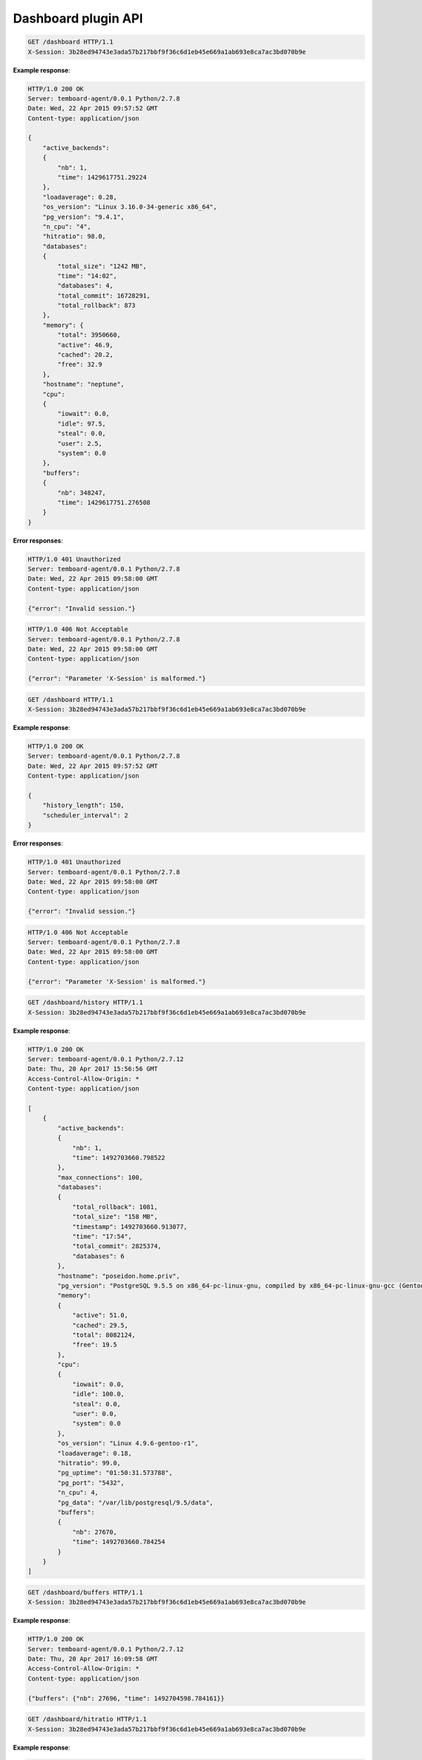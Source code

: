 .. _dashboard_api:

Dashboard plugin API
====================

.. http:get:: /dashboard

    Get the whole last data set used to render dashboard view. Data have been collected async.

    :query key: Agent's key for authentication (optional)
    :reqheader X-Session: Session ID
    :status 200: no error
    :status 401: invalid session
    :status 500: internal error
    :status 406: header ``X-Session`` is malformed.


.. sourcecode:: http

    GET /dashboard HTTP/1.1
    X-Session: 3b28ed94743e3ada57b217bbf9f36c6d1eb45e669a1ab693e8ca7ac3bd070b9e


**Example response**:

.. sourcecode:: http

    HTTP/1.0 200 OK
    Server: temboard-agent/0.0.1 Python/2.7.8
    Date: Wed, 22 Apr 2015 09:57:52 GMT
    Content-type: application/json

    {
        "active_backends":
        {
            "nb": 1,
            "time": 1429617751.29224
        },
        "loadaverage": 0.28,
        "os_version": "Linux 3.16.0-34-generic x86_64",
        "pg_version": "9.4.1",
        "n_cpu": "4",
        "hitratio": 98.0,
        "databases":
        {
            "total_size": "1242 MB",
            "time": "14:02",
            "databases": 4,
            "total_commit": 16728291,
            "total_rollback": 873
        },
        "memory": {
            "total": 3950660,
            "active": 46.9,
            "cached": 20.2,
            "free": 32.9
        },
        "hostname": "neptune",
        "cpu":
        {
            "iowait": 0.0,
            "idle": 97.5,
            "steal": 0.0,
            "user": 2.5,
            "system": 0.0
        },
        "buffers":
        {
            "nb": 348247,
            "time": 1429617751.276508
        }
    }


**Error responses**:

.. sourcecode:: http

    HTTP/1.0 401 Unauthorized
    Server: temboard-agent/0.0.1 Python/2.7.8
    Date: Wed, 22 Apr 2015 09:58:00 GMT
    Content-type: application/json

    {"error": "Invalid session."}


.. sourcecode:: http

    HTTP/1.0 406 Not Acceptable
    Server: temboard-agent/0.0.1 Python/2.7.8
    Date: Wed, 22 Apr 2015 09:58:00 GMT
    Content-type: application/json

    {"error": "Parameter 'X-Session' is malformed."}


.. http:get:: /dashboard/config

    Get the dashboard plugin config.

    :query key: Agent's key for authentication (optional)
    :reqheader X-Session: Session ID
    :status 200: no error
    :status 401: invalid session
    :status 500: internal error
    :status 406: header ``X-Session`` is malformed.


.. sourcecode:: http

    GET /dashboard HTTP/1.1
    X-Session: 3b28ed94743e3ada57b217bbf9f36c6d1eb45e669a1ab693e8ca7ac3bd070b9e


**Example response**:

.. sourcecode:: http

    HTTP/1.0 200 OK
    Server: temboard-agent/0.0.1 Python/2.7.8
    Date: Wed, 22 Apr 2015 09:57:52 GMT
    Content-type: application/json

    {
        "history_length": 150,
        "scheduler_interval": 2
    }


**Error responses**:

.. sourcecode:: http

    HTTP/1.0 401 Unauthorized
    Server: temboard-agent/0.0.1 Python/2.7.8
    Date: Wed, 22 Apr 2015 09:58:00 GMT
    Content-type: application/json

    {"error": "Invalid session."}


.. sourcecode:: http

    HTTP/1.0 406 Not Acceptable
    Server: temboard-agent/0.0.1 Python/2.7.8
    Date: Wed, 22 Apr 2015 09:58:00 GMT
    Content-type: application/json

    {"error": "Parameter 'X-Session' is malformed."}


.. http:get:: /dashboard/live

    Synchronous version of ``/dashboard``. Please refer to ``/dashboard`` API documentation for details.


.. http:get:: /dashboard/history

    Get the last ``n`` sets of dashboard data. ``n`` is defined by parameter ``history_length`` from the ``dashboard`` section of configuration file. Default value is ``150``.

    :query key: Agent's key for authentication (optional)
    :reqheader X-Session: Session ID
    :status 200: no error
    :status 401: invalid session
    :status 500: internal error
    :status 406: header ``X-Session`` is malformed.


.. sourcecode:: http

    GET /dashboard/history HTTP/1.1
    X-Session: 3b28ed94743e3ada57b217bbf9f36c6d1eb45e669a1ab693e8ca7ac3bd070b9e


**Example response**:

.. sourcecode:: http

    HTTP/1.0 200 OK
    Server: temboard-agent/0.0.1 Python/2.7.12
    Date: Thu, 20 Apr 2017 15:56:56 GMT
    Access-Control-Allow-Origin: *
    Content-type: application/json

    [
        {
            "active_backends":
            {
                "nb": 1,
                "time": 1492703660.798522
            },
            "max_connections": 100,
            "databases":
            {
                "total_rollback": 1081,
                "total_size": "158 MB",
                "timestamp": 1492703660.913077,
                "time": "17:54",
                "total_commit": 2825374,
                "databases": 6
            },
            "hostname": "poseidon.home.priv",
            "pg_version": "PostgreSQL 9.5.5 on x86_64-pc-linux-gnu, compiled by x86_64-pc-linux-gnu-gcc (Gentoo 4.9.4 p1.0, pie-0.6.4) 4.9.4, 64-bit",
            "memory":
            {
                "active": 51.0,
                "cached": 29.5,
                "total": 8082124,
                "free": 19.5
            },
            "cpu":
            {
                "iowait": 0.0,
                "idle": 100.0,
                "steal": 0.0,
                "user": 0.0,
                "system": 0.0
            },
            "os_version": "Linux 4.9.6-gentoo-r1",
            "loadaverage": 0.18,
            "hitratio": 99.0,
            "pg_uptime": "01:50:31.573788",
            "pg_port": "5432",
            "n_cpu": 4,
            "pg_data": "/var/lib/postgresql/9.5/data",
            "buffers":
            {
                "nb": 27670,
                "time": 1492703660.784254
            }
        }
    ]


.. http:get:: /dashboard/buffers

    Get the number of buffers allocated by PostgreSQL ``background writer`` process.

    :query key: Agent's key for authentication (optional)
    :reqheader X-Session: Session ID
    :status 200: no error
    :status 401: invalid session
    :status 500: internal error
    :status 406: header ``X-Session`` is malformed.


.. sourcecode:: http

    GET /dashboard/buffers HTTP/1.1
    X-Session: 3b28ed94743e3ada57b217bbf9f36c6d1eb45e669a1ab693e8ca7ac3bd070b9e


**Example response**:

.. sourcecode:: http

    HTTP/1.0 200 OK
    Server: temboard-agent/0.0.1 Python/2.7.12
    Date: Thu, 20 Apr 2017 16:09:58 GMT
    Access-Control-Allow-Origin: *
    Content-type: application/json

    {"buffers": {"nb": 27696, "time": 1492704598.784161}}


.. http:get:: /dashboard/hitratio

    Get PostgreSQL global cache hit ratio.

    :query key: Agent's key for authentication (optional)
    :reqheader X-Session: Session ID
    :status 200: no error
    :status 401: invalid session
    :status 500: internal error
    :status 406: header ``X-Session`` is malformed.


.. sourcecode:: http

    GET /dashboard/hitratio HTTP/1.1
    X-Session: 3b28ed94743e3ada57b217bbf9f36c6d1eb45e669a1ab693e8ca7ac3bd070b9e


**Example response**:

.. sourcecode:: http

    HTTP/1.0 200 OK
    Server: temboard-agent/0.0.1 Python/2.7.12
    Date: Thu, 20 Apr 2017 16:28:33 GMT
    Access-Control-Allow-Origin: *
    Content-type: application/json

    {"hitratio": 99.0}


.. http:get:: /dashboard/active_backends

    Get the total number of active backends.

    :query key: Agent's key for authentication (optional)
    :reqheader X-Session: Session ID
    :status 200: no error
    :status 401: invalid session
    :status 500: internal error
    :status 406: header ``X-Session`` is malformed.


.. sourcecode:: http

    GET /dashboard/active_backends HTTP/1.1
    X-Session: 3b28ed94743e3ada57b217bbf9f36c6d1eb45e669a1ab693e8ca7ac3bd070b9e


**Example response**:

.. sourcecode:: http

    HTTP/1.0 200 OK
    Server: temboard-agent/0.0.1 Python/2.7.12
    Date: Thu, 20 Apr 2017 16:35:55 GMT
    Access-Control-Allow-Origin: *
    Content-type: application/json

    {
        "active_backends":
        {
            "nb": 1,
            "time": 1492706155.986045
        }
    }


.. http:get:: /dashboard/cpu

    Get CPU usage.

    :query key: Agent's key for authentication (optional)
    :reqheader X-Session: Session ID
    :status 200: no error
    :status 401: invalid session
    :status 500: internal error
    :status 406: header ``X-Session`` is malformed.


.. sourcecode:: http

    GET /dashboard/cpu HTTP/1.1
    X-Session: 3b28ed94743e3ada57b217bbf9f36c6d1eb45e669a1ab693e8ca7ac3bd070b9e


**Example response**:

.. sourcecode:: http

    HTTP/1.0 200 OK
    Server: temboard-agent/0.0.1 Python/2.7.12
    Date: Thu, 20 Apr 2017 16:40:46 GMT
    Access-Control-Allow-Origin: *
    Content-type: application/json

    {
        "cpu":
        {
            "iowait": 0.0,
            "idle": 100.0,
            "steal": 0.0,
            "user": 0.0,
            "system": 0.0
        }
    }


.. http:get:: /dashboard/loadaverage

    System loadaverage.

    :query key: Agent's key for authentication (optional)
    :reqheader X-Session: Session ID
    :status 200: no error
    :status 401: invalid session
    :status 500: internal error
    :status 406: header ``X-Session`` is malformed.


.. sourcecode:: http

    GET /dashboard/loadaverage HTTP/1.1
    X-Session: 3b28ed94743e3ada57b217bbf9f36c6d1eb45e669a1ab693e8ca7ac3bd070b9e


**Example response**:

.. sourcecode:: http

    HTTP/1.0 200 OK
    Server: temboard-agent/0.0.1 Python/2.7.12
    Date: Thu, 20 Apr 2017 16:44:04 GMT
    Access-Control-Allow-Origin: *
    Content-type: application/json

    {
        "loadaverage": 0.06
    }


.. http:get:: /dashboard/memory

    Memory usage.

    :query key: Agent's key for authentication (optional)
    :reqheader X-Session: Session ID
    :status 200: no error
    :status 401: invalid session
    :status 500: internal error
    :status 406: header ``X-Session`` is malformed.


.. sourcecode:: http

    GET /dashboard/memory HTTP/1.1
    X-Session: 3b28ed94743e3ada57b217bbf9f36c6d1eb45e669a1ab693e8ca7ac3bd070b9e


**Example response**:

.. sourcecode:: http

    HTTP/1.0 200 OK
    Server: temboard-agent/0.0.1 Python/2.7.12
    Date: Thu, 20 Apr 2017 16:46:39 GMT
    Access-Control-Allow-Origin: *
    Content-type: application/json

    {
        "memory":
        {
            "active": 50.1,
            "cached": 29.5,
            "total": 8082124,
            "free": 20.4
        }
    }


.. http:get:: /dashboard/hostname

    Machine hostname.

    :query key: Agent's key for authentication (optional)
    :reqheader X-Session: Session ID
    :status 200: no error
    :status 401: invalid session
    :status 500: internal error
    :status 406: header ``X-Session`` is malformed.


.. sourcecode:: http

    GET /dashboard/hostname HTTP/1.1
    X-Session: 3b28ed94743e3ada57b217bbf9f36c6d1eb45e669a1ab693e8ca7ac3bd070b9e


**Example response**:

.. sourcecode:: http

    HTTP/1.0 200 OK
    Server: temboard-agent/0.0.1 Python/2.7.12
    Date: Thu, 20 Apr 2017 16:48:49 GMT
    Access-Control-Allow-Origin: *
    Content-type: application/json

    {
        "hostname": "poseidon.home.priv"
    }


.. http:get:: /dashboard/os_version

    Operating system version.

    :query key: Agent's key for authentication (optional)
    :reqheader X-Session: Session ID
    :status 200: no error
    :status 401: invalid session
    :status 500: internal error
    :status 406: header ``X-Session`` is malformed.


.. sourcecode:: http

    GET /dashboard/os_version HTTP/1.1
    X-Session: 3b28ed94743e3ada57b217bbf9f36c6d1eb45e669a1ab693e8ca7ac3bd070b9e


**Example response**:

.. sourcecode:: http

    HTTP/1.0 200 OK
    Server: temboard-agent/0.0.1 Python/2.7.12
    Date: Thu, 20 Apr 2017 16:55:44 GMT
    Access-Control-Allow-Origin: *
    Content-type: application/json

    {
        "os_version": "Linux 4.9.6-gentoo-r1"
    }


.. http:get:: /dashboard/pg_version

    Get PostgreSQL server version.

    :query key: Agent's key for authentication (optional)
    :reqheader X-Session: Session ID
    :status 200: no error
    :status 401: invalid session
    :status 500: internal error
    :status 406: header ``X-Session`` is malformed.


.. sourcecode:: http

    GET /dashboard/pg_version HTTP/1.1
    X-Session: 3b28ed94743e3ada57b217bbf9f36c6d1eb45e669a1ab693e8ca7ac3bd070b9e


**Example response**:

.. sourcecode:: http

    HTTP/1.0 200 OK
    Server: temboard-agent/0.0.1 Python/2.7.12
    Date: Thu, 20 Apr 2017 16:59:26 GMT
    Access-Control-Allow-Origin: *
    Content-type: application/json

    {
        "pg_version": "PostgreSQL 9.5.5 on x86_64-pc-linux-gnu, compiled by x86_64-pc-linux-gnu-gcc (Gentoo 4.9.4 p1.0, pie-0.6.4) 4.9.4, 64-bit"
    }


.. http:get:: /dashboard/n_cpu

    Number of CPU.

    :query key: Agent's key for authentication (optional)
    :reqheader X-Session: Session ID
    :status 200: no error
    :status 401: invalid session
    :status 500: internal error
    :status 406: header ``X-Session`` is malformed.


.. sourcecode:: http

    GET /dashboard/n_cpu HTTP/1.1
    X-Session: 3b28ed94743e3ada57b217bbf9f36c6d1eb45e669a1ab693e8ca7ac3bd070b9e


**Example response**:

.. sourcecode:: http

    HTTP/1.0 200 OK
    Server: temboard-agent/0.0.1 Python/2.7.12
    Date: Thu, 20 Apr 2017 17:03:55 GMT
    Access-Control-Allow-Origin: *
    Content-type: application/json

    {
        "n_cpu": 4
    }


.. http:get:: /dashboard/databases

    PostgreSQL cluster size & number of databases.

    :query key: Agent's key for authentication (optional)
    :reqheader X-Session: Session ID
    :status 200: no error
    :status 401: invalid session
    :status 500: internal error
    :status 406: header ``X-Session`` is malformed.


.. sourcecode:: http

    GET /dashboard/databases HTTP/1.1
    X-Session: 3b28ed94743e3ada57b217bbf9f36c6d1eb45e669a1ab693e8ca7ac3bd070b9e


**Example response**:

.. sourcecode:: http

    HTTP/1.0 200 OK
    Server: temboard-agent/0.0.1 Python/2.7.12
    Date: Thu, 20 Apr 2017 17:08:59 GMT
    Access-Control-Allow-Origin: *
    Content-type: application/json

    {
        "databases":
        {
            "total_rollback": 1087,
            "total_size": "159 MB",
            "timestamp": 1492708139.981268,
            "databases": 6,
            "total_commit": 2848707,
            "time": "19:08"
        }
    }


.. http:get:: /dashboard/info

    Get a bunch of global informations about system and PostgreSQL.

    :query key: Agent's key for authentication (optional)
    :reqheader X-Session: Session ID
    :status 200: no error
    :status 401: invalid session
    :status 500: internal error
    :status 406: header ``X-Session`` is malformed.


.. sourcecode:: http

    GET /dashboard/info HTTP/1.1
    X-Session: 3b28ed94743e3ada57b217bbf9f36c6d1eb45e669a1ab693e8ca7ac3bd070b9e


**Example response**:

.. sourcecode:: http

    HTTP/1.0 200 OK
    Server: temboard-agent/0.0.1 Python/2.7.12
    Date: Thu, 20 Apr 2017 17:17:57 GMT
    Access-Control-Allow-Origin: *
    Content-type: application/json

    {
        "hostname": "poseidon.home.priv",
        "os_version": "Linux 4.9.6-gentoo-r1",
        "pg_port": "5432",
        "pg_uptime": "03:14:08.029574",
        "pg_version": "PostgreSQL 9.5.5 on x86_64-pc-linux-gnu, compiled by x86_64-pc-linux-gnu-gcc (Gentoo 4.9.4 p1.0, pie-0.6.4) 4.9.4, 64-bit",
        "pg_data": "/var/lib/postgresql/9.5/data"
    }


.. http:get:: /dashboard/max_connections

    Get the max_connections settings value.

    :query key: Agent's key for authentication (optional)
    :reqheader X-Session: Session ID
    :status 200: no error
    :status 401: invalid session
    :status 500: internal error
    :status 406: header ``X-Session`` is malformed.


.. sourcecode:: http

    GET /dashboard/active_backends HTTP/1.1
    X-Session: 3b28ed94743e3ada57b217bbf9f36c6d1eb45e669a1ab693e8ca7ac3bd070b9e


**Example response**:

.. sourcecode:: http

    HTTP/1.0 200 OK
    Server: temboard-agent/0.0.1 Python/2.7.12
    Date: Thu, 20 Apr 2017 16:35:55 GMT
    Access-Control-Allow-Origin: *
    Content-type: application/json

    {
        "max_connections": 100
    }
